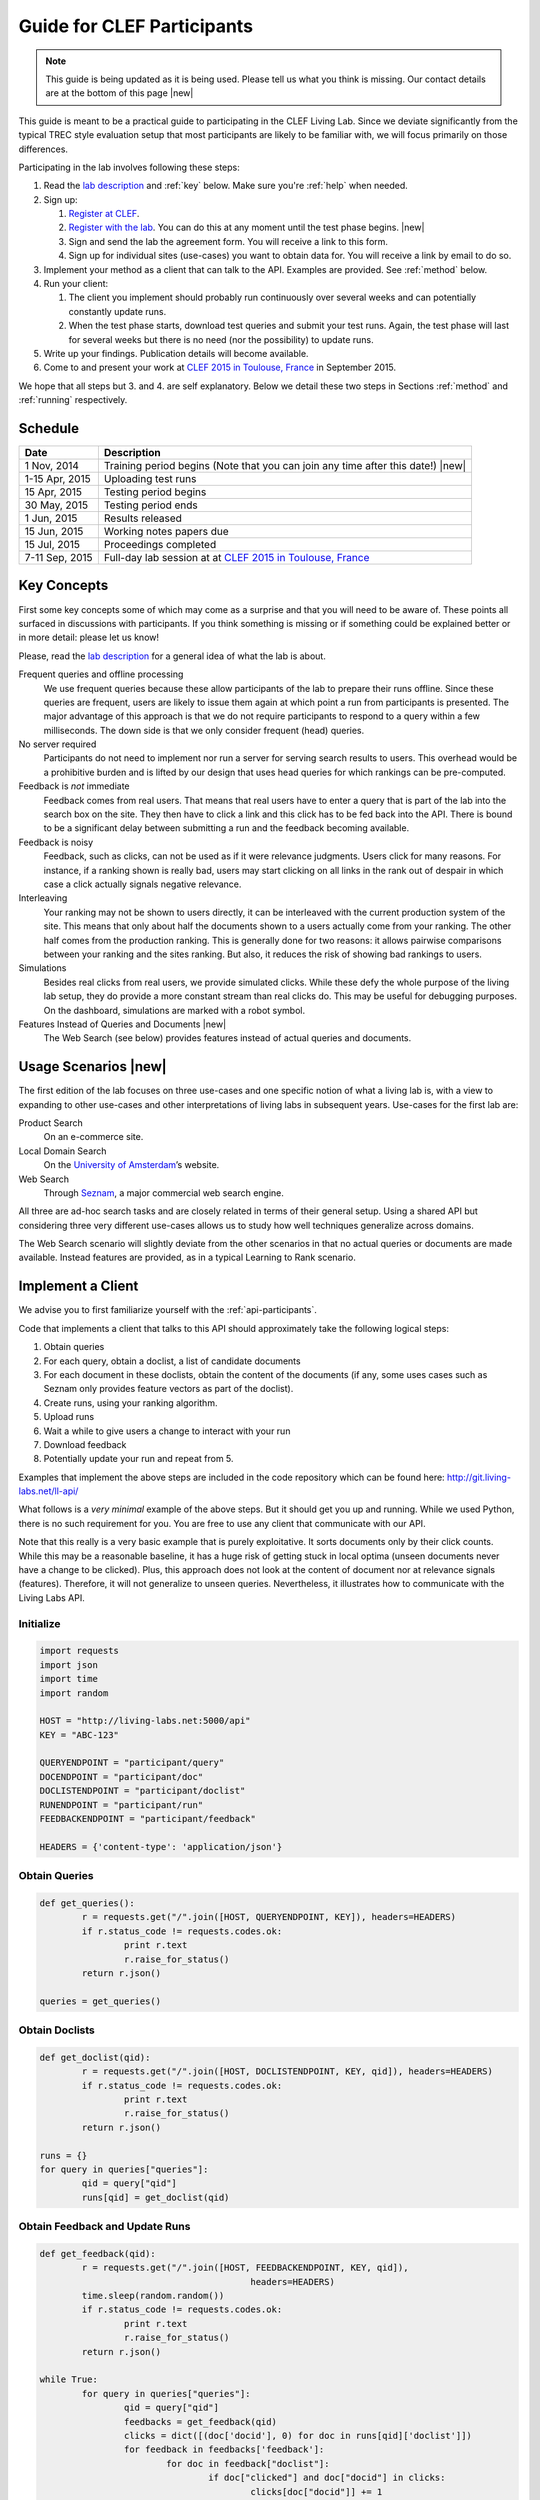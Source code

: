 .. |new| raw:: html

   <span class="label label-success">New</span>

.. _guide:

Guide for CLEF Participants
===========================

.. note:: This guide is being updated as it is being used. Please tell us 
			what you think is missing. Our contact details are at the bottom 
			of this page |new|

This guide is meant to be a practical guide to participating in the CLEF Living
Lab.
Since we deviate significantly from the typical TREC style evaluation setup
that most participants are likely to be familiar with, we will focus primarily
on those differences.


Participating in the lab involves following these steps:

#.	Read the `lab description <http://living-labs.net/clef-lab/>`_ and  :ref:`key` below. Make sure you're :ref:`help` when needed.
#.	Sign up:

	#. 	`Register at CLEF <http://clef2015-labs-registration.dei.unipd.it/>`_. 
	#.	`Register with the lab <http://living-labs.net:5001/user/register/>`_. You can do this at any moment until the test phase begins. |new|
	#.	Sign and send the lab the agreement form. You will receive a link to this form.
	#.	Sign up for individual sites (use-cases) you want to obtain data for. You will receive a link by email to do so.

#.	Implement your method as a client that can talk to the API. Examples are provided. See :ref:`method` below.
#.	Run your client:

	#. The client you implement should probably run continuously over several weeks and can potentially constantly update runs.
	#. When the test phase starts, download test queries and submit your test runs. Again, the test phase will last for several weeks but there is no need (nor the possibility) to update runs.

#.	Write up your findings. Publication details will become available.
#.	Come to and present your work at `CLEF 2015 in Toulouse, France <http://clef2015.clef-initiative.eu/CLEF2015/>`_ in September 2015.

We hope that all steps but 3. and 4. are self explanatory. Below we detail 
these two steps in Sections :ref:`method` and :ref:`running` respectively.


Schedule
--------

===============	===============================================================================================================
Date 			Description
===============	===============================================================================================================
1 Nov, 2014		Training period begins (Note that you can join any time after this date!)  |new|
1-15 Apr, 2015		Uploading test runs
15 Apr, 2015		Testing period begins
30 May, 2015		Testing period ends
1 Jun, 2015		Results released
15 Jun, 2015		Working notes papers due
15 Jul, 2015		Proceedings completed
7-11 Sep, 2015		Full-day lab session at at `CLEF 2015 in Toulouse, France <http://clef2015.clef-initiative.eu/CLEF2015/>`_
===============	===============================================================================================================


.. _key:

Key Concepts
------------
First some key concepts some of which may come as a surprise and that you
will need to be aware of. These points all surfaced in discussions with
participants. If you think something is missing or if something could be 
explained better or in more detail: please let us know!

Please, read the `lab description <http://living-labs.net/clef-lab/>`_ 
for a general idea of what the lab is about.

Frequent queries and offline processing
	We use frequent queries because these allow participants of the lab to
	prepare their runs offline. Since these queries are frequent, users
	are likely to issue them again at which point a run from participants
	is presented. The major advantage of this approach is that we do not
	require participants to respond to a query within a few milliseconds.
	The down side is that we only consider frequent (head) queries.
	
No server required
	Participants do not need to implement nor run a server for serving search
	results to users. This overhead would be a prohibitive burden and is
	lifted by our design that uses head queries for which rankings can be
	pre-computed.
	
Feedback is *not* immediate
	Feedback comes from real users. That means that real users have to enter
	a query that is part of the lab into the search box on the site. They
	then have to click a link and this click has to be fed back into the API.
	There is bound to be a significant delay between submitting a run and
	the feedback becoming available.
	
Feedback is noisy
	Feedback, such as clicks, can not be used as if it were relevance
	judgments. Users click for many reasons. For instance, if a ranking shown
	is really bad, users may start clicking on all links in the rank out of
	despair in which case a click actually signals negative relevance.

Interleaving
	Your ranking may not be shown to users directly, it can be interleaved with
	the current production system of the site. This means that only about half
	the documents shown to a users actually come from your ranking. The other
	half comes from the production ranking.
	This is generally done for two reasons: it allows pairwise comparisons 
	between your ranking and the sites ranking. But also, it reduces the risk
	of showing bad rankings to users.

Simulations 
	Besides real clicks from real users, we provide simulated clicks. While 
	these defy the whole purpose of the living lab setup, they do provide a 
	more constant stream than real clicks do. This may be useful for debugging
	purposes. On the dashboard, simulations are marked with a robot symbol.

Features Instead of Queries and Documents  |new|
	The Web Search (see below) provides features instead of
	actual queries and documents.

.. _scenarios:

Usage Scenarios |new|
---------------------

The first edition of the lab focuses on three use-cases and one specific notion 
of what a living lab is, with a view to expanding to other use-cases and other 
interpretations of living labs in subsequent years. Use-cases for the first lab 
are:

Product Search
	On an e-commerce site.
	
Local Domain Search
	On the `University of Amsterdam <http://uva.nl>`_’s website.

Web Search
	Through `Seznam <http://seznam.cz>`_, a major commercial web search engine.

All three are ad-hoc search tasks and are closely related in terms of their 
general setup. Using a shared API but considering three very different use-cases
allows us to study how well techniques generalize across domains.

The Web Search scenario will slightly  deviate from the other scenarios in that
no actual queries or documents are made available. Instead features are
provided, as in a typical Learning to Rank scenario.


.. _method:

Implement a Client
------------------

We advise you to first familiarize yourself with the :ref:`api-participants`. 

Code that implements a client that talks to this API should approximately take 
the following logical steps:

#.	Obtain queries
#.	For each query, obtain a doclist, a list of candidate documents
#.	For each document in these doclists, obtain the content of the documents
	(if any, some uses cases such as Seznam only provides feature vectors as
	part of the doclist).
#.	Create runs, using your ranking algorithm.
#.	Upload runs
#.	Wait a while to give users a change to interact with your run
#.	Download feedback
#.	Potentially update your run and repeat from 5.

Examples that implement the above steps are included in the code repository
which can be found here: http://git.living-labs.net/ll-api/

What follows is a *very minimal* example of the above steps. But it should get
you up and running. While we used Python, there is no such requirement for you.
You are free to use any client that communicate with our API.

Note that this really is a very basic example that is purely exploitative. 
It sorts documents only by their click counts. While this may be a reasonable
baseline, it has a huge risk of getting stuck in local optima (unseen documents
never have a change to be clicked). Plus, this approach does not look at the
content of document nor at relevance signals (features). Therefore, it will
not generalize to unseen queries. Nevertheless, it illustrates how to 
communicate with the Living Labs API.

Initialize
~~~~~~~~~~

.. sourcecode:: python

	import requests
	import json
	import time
	import random
	
	HOST = "http://living-labs.net:5000/api"
	KEY = "ABC-123"

	QUERYENDPOINT = "participant/query"
	DOCENDPOINT = "participant/doc"
	DOCLISTENDPOINT = "participant/doclist"
	RUNENDPOINT = "participant/run"
	FEEDBACKENDPOINT = "participant/feedback"
	
	HEADERS = {'content-type': 'application/json'}

Obtain Queries
~~~~~~~~~~~~~~

.. sourcecode:: python

	def get_queries():
		r = requests.get("/".join([HOST, QUERYENDPOINT, KEY]), headers=HEADERS)
		if r.status_code != requests.codes.ok:
			print r.text
			r.raise_for_status()
		return r.json()

	queries = get_queries()


Obtain Doclists
~~~~~~~~~~~~~~~

.. sourcecode:: python

	def get_doclist(qid):
		r = requests.get("/".join([HOST, DOCLISTENDPOINT, KEY, qid]), headers=HEADERS)
		if r.status_code != requests.codes.ok:
			print r.text
			r.raise_for_status()
		return r.json()

	runs = {}
	for query in queries["queries"]:
		qid = query["qid"]
		runs[qid] = get_doclist(qid)


Obtain Feedback and Update Runs
~~~~~~~~~~~~~~~~~~~~~~~~~~~~~~~

.. sourcecode:: python

	def get_feedback(qid):
		r = requests.get("/".join([HOST, FEEDBACKENDPOINT, KEY, qid]),
						headers=HEADERS)
		time.sleep(random.random())
		if r.status_code != requests.codes.ok:
			print r.text
			r.raise_for_status()
		return r.json()

	while True:
		for query in queries["queries"]:
			qid = query["qid"]
			feedbacks = get_feedback(qid)
			clicks = dict([(doc['docid'], 0) for doc in runs[qid]['doclist']])
			for feedback in feedbacks['feedback']:
				for doc in feedback["doclist"]:
					if doc["clicked"] and doc["docid"] in clicks:
						clicks[doc["docid"]] += 1
			runs[qid]['doclist'] = [{'docid': docid}
						for docid, _ in
						sorted(clicks.items(),
							   key=lambda x: x[1],
							   reverse=True)]
			r = requests.put("/".join([HOST, RUNENDPOINT, KEY, qid]),
						data=json.dumps(runs[qid]), headers=HEADERS)
						
			if r.status_code != requests.codes.ok:
				print r.text
				r.raise_for_status()
			time.sleep(random.random())

.. _running:

Running a Client
----------------

Once you implemented your ranking algorithm to compete in the LL4IR in the form
of a client that communicates with our API, you can run your during the whole
training period. After that, you will have the change to download the test 
queries for which you can then upload your runs. For this, you will have 24 
hours after downloading the test queries. After these 24 hours, the API
will start evaluating your runs using live data. And at that point, there 
will be no way for participants to update their rankings anymore.


.. _help:

Getting Help
------------

We do our best to run everything smoothly, but given that this is the first
year and the first lab of its kind, you may hit some bumps.

Please let us know if you have any problems.

-	`File an issue <https://bitbucket.org/living-labs/ll-api/issues/new>`_ if 
	you think something is wrong with the API.
-	Ask questions `in this chat room <https://www.hipchat.com/gmkO1RdK1>`_
-	Write an email to `Anne Schuth <mailto:anne.schuth@uva.nl>`_
-	Sign up for the `mailinglist <https://groups.google.com/forum/#!forum/living-labs>`_

If you report issues or ask questions, please provide as many details as you can!

- 	What API endpoint where you calling?
- 	What was response?
- 	What was the HTTP status?
- 	Was there any stacktrace? Please send it along.
-	(How) can you reproduce the problem?

If you are contacting the organizers, it is fine to share a full
HTTP request to the API including your API-key. However, please do not share
this key publicly.

Citation
--------
If you use the API, please refer to `this paper <http://www.anneschuth.nl/wp-content/uploads/2014/08/cikm2014-lleval.pdf>`_: ::

	@inproceedings{Balog2014Head,
		title = {Head First: Living Labs for Ad-hoc Search Evaluation},
		author = {K. Balog, L. Kelly, A. Schuth},
		url = {http://www.anneschuth.nl/wp-content/uploads/2014/08/cikm2014-lleval.pdf},
		year = {2014},
		booktitle = {CIKM'14},
	}
